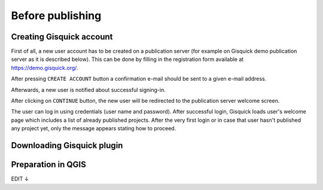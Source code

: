 .. _before-publishing:

================
Before publishing
================

.. _preparing-project:

Creating Gisquick account
-------------------------

First of all, a new user account has to be created on a publication
server (for example on Gisquick demo publication server as it is described below).
This can be done by filling in the registration form available
at https://demo.gisquick.org/.

.. thumbnail:: ../img/gisquick-new-account-0.png
   :width: 300px

   Registration form for creating a new user account.

After pressing ``CREATE ACCOUNT`` button a confirmation e-mail should
be sent to a given e-mail address.
 
.. thumbnail:: ../img/gisquick-new-account-1.png

   Completion of registration process will be done by pressing
   ``ACTIVATE ACCOUNT`` button.

Afterwards, a new user is notified about successful signing-in.

.. thumbnail:: ../img/gisquick-new-account-2.png
   :width: 300px
   
   A new user account has been successfully created.

After clicking on ``CONTINUE`` button, the new user will be redirected to
the publication server welcome screen.

.. thumbnail:: ../img/gisquick-new-account-3.png
   :width: 300px

   Gisquick login screen.

The user can log in using credentials (user name and password). After successful
login, Gisquick loads user's welcome page which includes a list of already
published projects. After the very first login or in case that user hasn't
published any project yet, only the message appears stating how to proceed.

.. thumbnail:: ../img/gisquick-new-account-4.png

   User's welcome page after first login.

.. _uploading-project:

Downloading Gisquick plugin
---------------------------


.. _preparation-in-qgis:

Preparation in QGIS
-------------------

EDIT ↓

